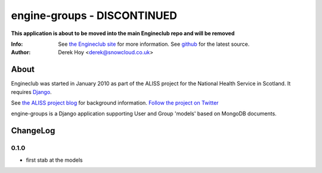 engine-groups - DISCONTINUED
============


**This application is about to be moved into the main Engineclub repo and will be removed**





:Info: See `the Engineclub site <http://engineclub.org>`_ for more information. See `github <http://github.com/snowcloud/engineclub/>`_ for the latest source.
:Author: Derek Hoy <derek@snowcloud.co.uk>

About
-----
Engineclub was started in January 2010 as part of the ALISS project for the National Health Service in Scotland. It requires `Django <http://djangoproject.com>`_.

See `the ALISS project blog <http://www.aliss.scot.nhs.uk/>`_ for background information.
`Follow the project on Twitter <http://twitter.com/alissproject>`_

engine-groups is a Django application supporting User and Group 'models' based on MongoDB documents.

ChangeLog
---------
0.1.0
^^^^^

* first stab at the models


